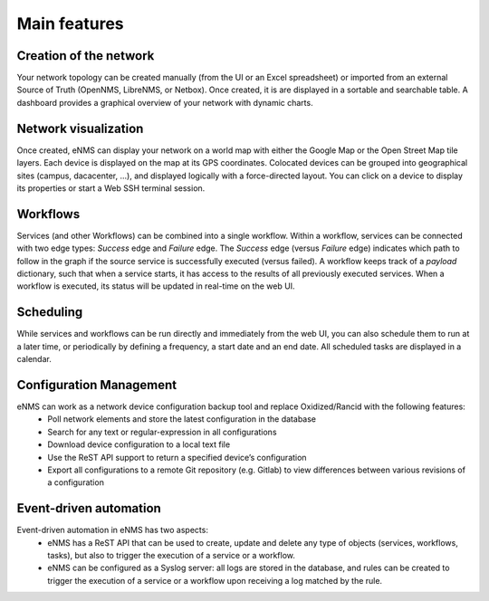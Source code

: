 =============
Main features
=============
    
Creation of the network
-----------------------

Your network topology can be created manually (from the UI or an Excel spreadsheet) or imported from an
external Source of Truth (OpenNMS, LibreNMS, or Netbox).
Once created, it is are displayed in a sortable and searchable table.
A dashboard provides a graphical overview of your network with dynamic charts.

.. image:: /_static/base/introduction/inventory.png
   :alt: Inventory
   :align: center

.. image:: /_static/base/introduction/dashboard.png
   :alt: Dashboard
   :align: center

Network visualization
---------------------

Once created, eNMS can display your network on a world map with either the Google Map
or the Open Street Map tile layers. Each device is displayed on the map at its GPS coordinates.
Colocated devices can be grouped into geographical sites (campus, dacacenter, ...),
and displayed logically with a force-directed layout.
You can click on a device to display its properties or start a Web SSH terminal session.

.. image:: /_static/base/introduction/network_view.png
  :alt: Geographical View
  :align: center

.. image:: /_static/views/site_view/site_view.png
   :alt: Logical view
   :align: center

Workflows
---------

Services (and other Workflows) can be combined into a single workflow.
Within a workflow, services can be connected with two edge types: `Success` edge and `Failure` edge. The `Success` edge (versus `Failure` edge) indicates which path to follow in the graph if the source service is successfully executed (versus failed).
A workflow keeps track of a `payload` dictionary, such that when a service starts, it has access to the results of all previously executed services.
When a workflow is executed, its status will be updated in real-time on the web UI.

.. image:: /_static/base/introduction/workflow.png
  :alt: Workflow Builder
  :align: center

Scheduling
----------

While services and workflows can be run directly and immediately from the web UI,
you can also schedule them to run at a later time, or periodically by defining a frequency,
a start date and an end date. All scheduled tasks are displayed in a calendar.

.. image:: /_static/base/introduction/calendar.png
  :alt: Calendar
  :align: center

Configuration Management
------------------------

eNMS can work as a network device configuration backup tool and replace Oxidized/Rancid with the following features:
  - Poll network elements and store the latest configuration in the database
  - Search for any text or regular-expression in all configurations
  - Download device configuration to a local text file
  - Use the ReST API support to return a specified device’s configuration
  - Export all configurations to a remote Git repository (e.g. Gitlab) to view differences between various revisions of a configuration

Event-driven automation
-----------------------

Event-driven automation in eNMS has two aspects:
  - eNMS has a ReST API that can be used to create, update and delete any type of objects (services, workflows, tasks), but also to trigger the execution of a service or a workflow. 
  - eNMS can be configured as a Syslog server: all logs are stored in the database, and rules can be created to trigger the execution of a service or a workflow upon receiving a log matched by the rule.
